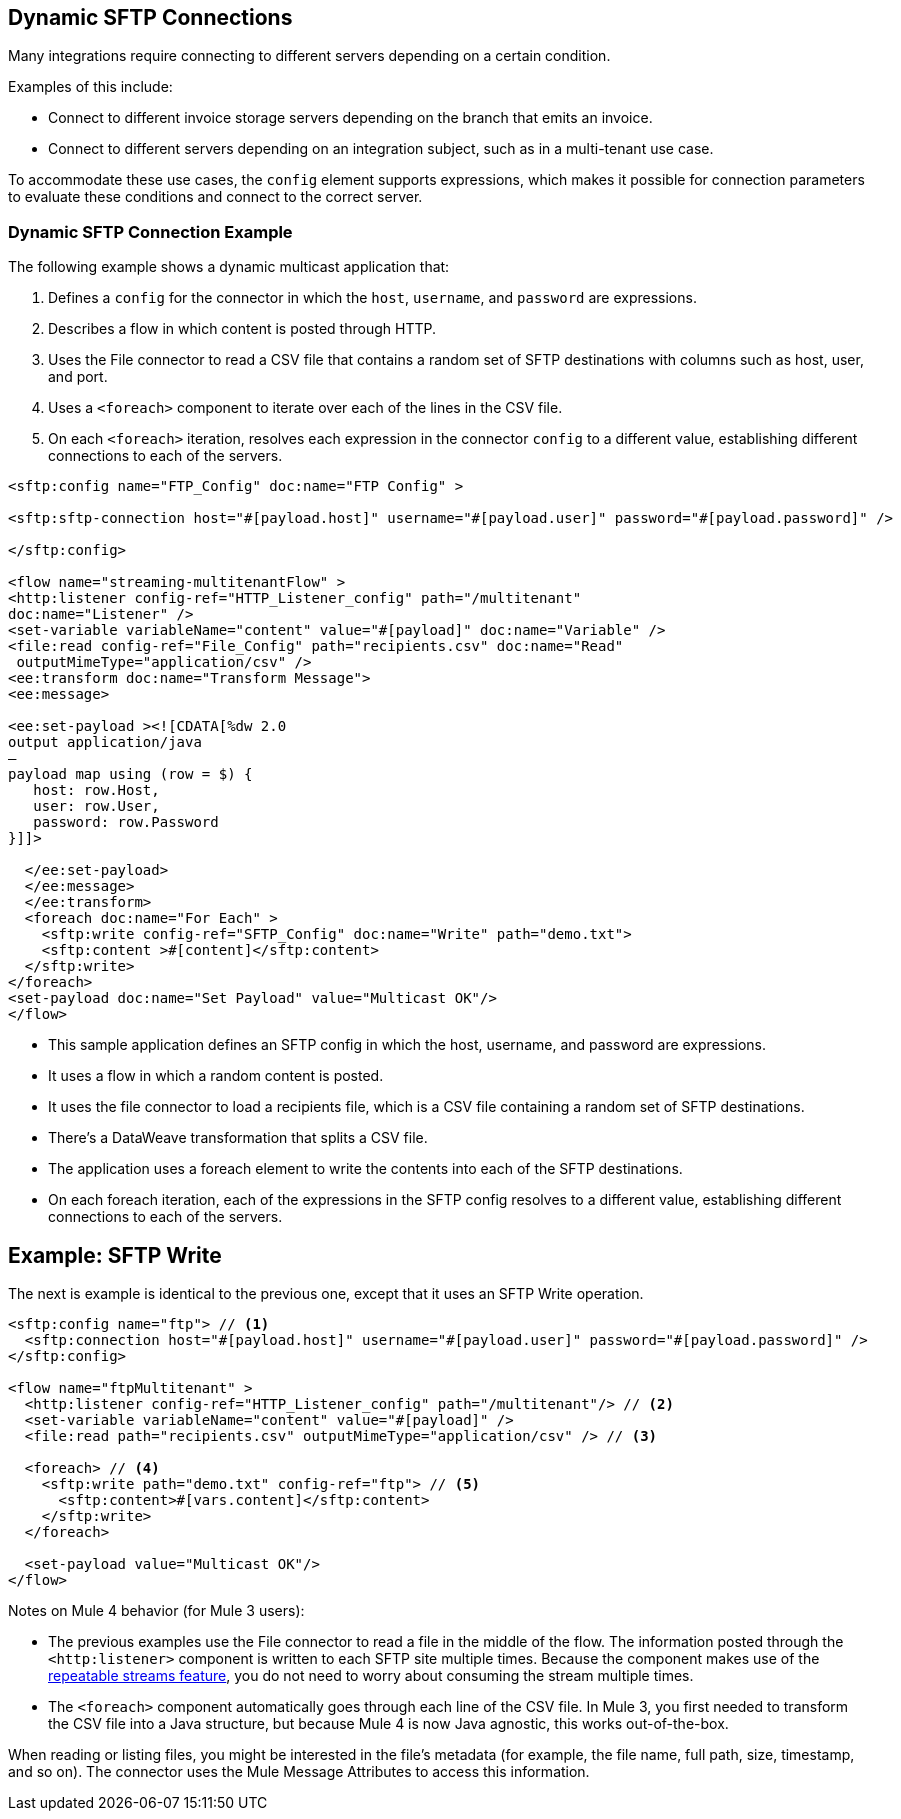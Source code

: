 == Dynamic SFTP Connections

Many integrations require connecting to different servers depending on a certain condition.

Examples of this include:

* Connect to different invoice storage servers depending on the branch that emits an invoice.
* Connect to different servers depending on an integration subject, such as in a multi-tenant use case.

To accommodate these use cases, the `config` element supports expressions, which makes it possible for connection parameters to evaluate these conditions and connect to the correct server.

=== Dynamic SFTP Connection Example

The following example shows a dynamic multicast application that:

. Defines a `config` for the connector in which the `host`, `username`, and `password` are expressions.
. Describes a flow in which content is posted through HTTP.
. Uses the File connector to read a CSV file that contains a random set of SFTP destinations with columns such as host, user, and port.
. Uses a `<foreach>` component to iterate over each of the lines in the CSV file.
. On each `<foreach>` iteration, resolves each expression in the connector `config` to a different value, establishing different connections to each of the servers.

[source,xml,linenums]
----
<sftp:config name="FTP_Config" doc:name="FTP Config" >

<sftp:sftp-connection host="#[payload.host]" username="#[payload.user]" password="#[payload.password]" />

</sftp:config>

<flow name="streaming-multitenantFlow" >
<http:listener config-ref="HTTP_Listener_config" path="/multitenant"
doc:name="Listener" />
<set-variable variableName="content" value="#[payload]" doc:name="Variable" />
<file:read config-ref="File_Config" path="recipients.csv" doc:name="Read"
 outputMimeType="application/csv" />
<ee:transform doc:name="Transform Message">
<ee:message>

<ee:set-payload ><![CDATA[%dw 2.0
output application/java
—
payload map using (row = $) {
   host: row.Host,
   user: row.User,
   password: row.Password
}]]>

  </ee:set-payload>
  </ee:message>
  </ee:transform>
  <foreach doc:name="For Each" >
    <sftp:write config-ref="SFTP_Config" doc:name="Write" path="demo.txt">
    <sftp:content >#[content]</sftp:content>
  </sftp:write>
</foreach>
<set-payload doc:name="Set Payload" value="Multicast OK"/>
</flow>
----

* This sample application defines an SFTP config in which the host, username, and password are expressions.
* It uses a flow in which a random content is posted.
* It uses the file connector to load a recipients file, which is a CSV file containing a random set of SFTP destinations.
* There’s a DataWeave transformation that splits a CSV file.
* The application uses a foreach element to write the contents into each of the SFTP destinations.
* On each foreach iteration, each of the expressions in the SFTP config resolves to a different value, establishing different connections to each of the servers.

== Example: SFTP Write

The next is example is identical to the previous one, except that it uses an SFTP Write operation.

[source,xml,linenums]
----
<sftp:config name="ftp"> // <1>
  <sftp:connection host="#[payload.host]" username="#[payload.user]" password="#[payload.password]" />
</sftp:config>

<flow name="ftpMultitenant" >
  <http:listener config-ref="HTTP_Listener_config" path="/multitenant"/> // <2>
  <set-variable variableName="content" value="#[payload]" />
  <file:read path="recipients.csv" outputMimeType="application/csv" /> // <3>

  <foreach> // <4>
    <sftp:write path="demo.txt" config-ref="ftp"> // <5>
      <sftp:content>#[vars.content]</sftp:content>
    </sftp:write>
  </foreach>

  <set-payload value="Multicast OK"/>
</flow>
----

Notes on Mule 4 behavior (for Mule 3 users):

* The previous examples use the File connector to read a file in the middle of the flow. The information posted through the `<http:listener>` component is written to each SFTP site multiple times. Because the component makes use of the xref:mule-runtime::streaming-about.adoc[repeatable streams feature], you do not need to worry about consuming the stream multiple times.

* The `<foreach>` component automatically goes through each line of the CSV file. In Mule 3, you first needed to transform the CSV file into a Java structure, but because Mule 4 is now Java agnostic, this works out-of-the-box.

When reading or listing files, you might be interested in the file's metadata (for example, the file name, full path, size, timestamp, and so on). The connector uses the Mule Message Attributes to access this information.
